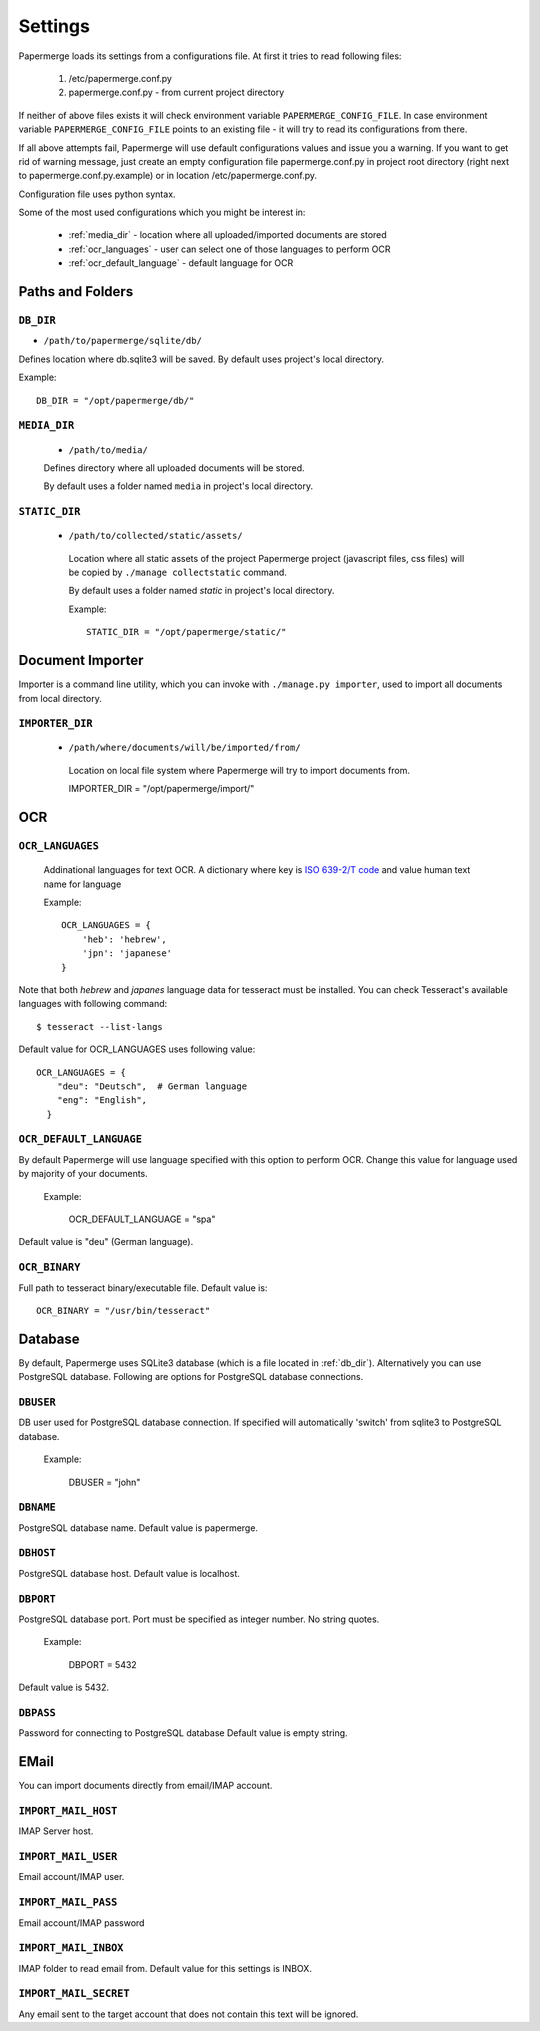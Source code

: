Settings
=========

Papermerge loads its settings from a configurations file. At first it tries to
read following files:

  1. /etc/papermerge.conf.py
  2. papermerge.conf.py - from current project directory

If neither of above files exists it will check environment variable
``PAPERMERGE_CONFIG_FILE``. In case environment variable
``PAPERMERGE_CONFIG_FILE`` points to an existing file - it will try to read
its configurations from there.

If all above attempts fail, Papermerge will use default configurations values
and issue you a warning. If you want to get rid of warning message, just create an
empty configuration file papermerge.conf.py in project root directory (right next to papermerge.conf.py.example) or in location /etc/papermerge.conf.py.

Configuration file uses python syntax.


Some of the most used configurations which you might be interest in:
  
    * :ref:`media_dir` - location where all uploaded/imported documents are stored
    * :ref:`ocr_languages` - user can select one of those languages to perform OCR
    * :ref:`ocr_default_language` - default language for OCR
  

Paths and Folders
##################

.. _db_dir:

``DB_DIR``
~~~~~~~~~~~

* ``/path/to/papermerge/sqlite/db/``

Defines location where db.sqlite3 will be saved.
By default uses project's local directory.

Example::
    
    DB_DIR = "/opt/papermerge/db/"

.. _media_dir:

``MEDIA_DIR``
~~~~~~~~~~~~~~

  * ``/path/to/media/``

  Defines directory where all uploaded documents will be stored.

  By default uses a folder named ``media`` in project's local directory.

.. _static_dir:

``STATIC_DIR``
~~~~~~~~~~~~~~~~

 * ``/path/to/collected/static/assets/``

  Location where all static assets of the project Papermerge project (javascript files, css files) will be copied by ``./manage collectstatic`` command.

  By default uses a folder named `static` in project's local directory.

  Example::
      
    STATIC_DIR = "/opt/papermerge/static/"



Document Importer
##################

Importer is a command line utility, which you can invoke with ``./manage.py importer``, used to import all documents
from local directory.

.. _importer_dir:

``IMPORTER_DIR``
~~~~~~~~~~~~~~~~~

 * ``/path/where/documents/will/be/imported/from/``

  Location on local file system where Papermerge 
  will try to import documents from.

  IMPORTER_DIR = "/opt/papermerge/import/"


OCR
####

.. _ocr_languages:

``OCR_LANGUAGES``
~~~~~~~~~~~~~~~~~

  Addinational languages for text OCR. A dictionary where key is `ISO 639-2/T code <https://en.wikipedia.org/wiki/List_of_ISO_639-1_codes>`_ and value human
  text name for language

  Example::

    OCR_LANGUAGES = {
        'heb': 'hebrew',
        'jpn': 'japanese'
    }

Note that both `hebrew` and `japanes` language data for tesseract must be installed. You can check Tesseract's available languages with following command::

  $ tesseract --list-langs

Default value for OCR_LANGUAGES uses following value::

    OCR_LANGUAGES = {
        "deu": "Deutsch",  # German language
        "eng": "English",
      }

.. _ocr_default_language:

``OCR_DEFAULT_LANGUAGE``
~~~~~~~~~~~~~~~~~~~~~~~~~

By default Papermerge will use language specified with this option to perform OCR. Change this value for language used by majority of your documents.

  Example:

    OCR_DEFAULT_LANGUAGE = "spa"

Default value is "deu" (German language).

.. _ocr_binary:

``OCR_BINARY``
~~~~~~~~~~~~~~~~

Full path to tesseract binary/executable file.
Default value is::

  OCR_BINARY = "/usr/bin/tesseract"

.. _database:

Database
###########

By default, Papermerge uses SQLite3 database (which is a file located in :ref:`db_dir`). Alternatively
you can use PostgreSQL database. Following are options for PostgreSQL database connections.

 .. _dbuser:

``DBUSER``
~~~~~~~~~~~

DB user used for PostgreSQL database connection. If specified will automatically 'switch' from
sqlite3 to PostgreSQL database.

  Example:

    DBUSER = "john"

.. _dbname:

``DBNAME``
~~~~~~~~~~~

PostgreSQL database name.
Default value is papermerge.

.. _dbhost:

``DBHOST``
~~~~~~~~~~~
 
PostgreSQL database host.
Default value is localhost.

.. _dbport:

``DBPORT``
~~~~~~~~~~~
   
PostgreSQL database port. Port must be specified as integer number. No string quotes.

  Example:

    DBPORT = 5432

Default value is 5432.

.. _dbpass:

``DBPASS``
~~~~~~~~~~~
 
Password for connecting to PostgreSQL database
Default value is empty string.

.. _settings_email:

EMail
#######

You can import documents directly from email/IMAP account.

``IMPORT_MAIL_HOST``
~~~~~~~~~~~~~~~~~~~~~

IMAP Server host.


``IMPORT_MAIL_USER``
~~~~~~~~~~~~~~~~~~~~~

Email account/IMAP user.


``IMPORT_MAIL_PASS``
~~~~~~~~~~~~~~~~~~~~~~

Email account/IMAP password

``IMPORT_MAIL_INBOX``
~~~~~~~~~~~~~~~~~~~~~~~~~~~

IMAP folder to read email from.
Default value for this settings is INBOX.

``IMPORT_MAIL_SECRET``
~~~~~~~~~~~~~~~~~~~~~~~~~~

Any email sent to the target account that does not contain this text will be ignored.
